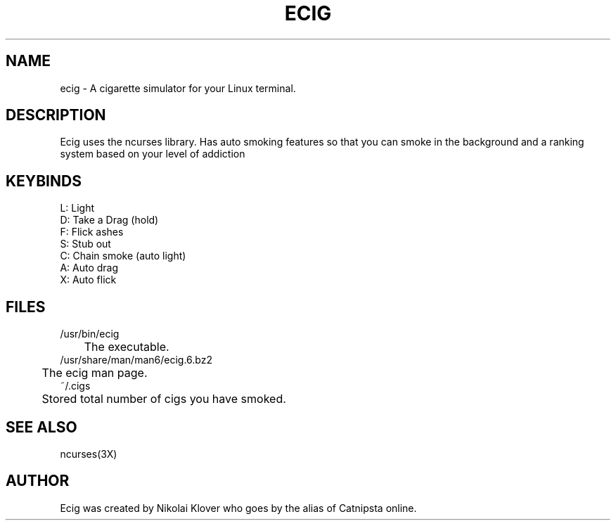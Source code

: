 .TH ECIG 6
.SH NAME
ecig \- A cigarette simulator for your Linux terminal.

.SH DESCRIPTION
Ecig uses the ncurses library. Has auto smoking features so that you can smoke in the background and a ranking system based on your level of addiction

.SH KEYBINDS
L: Light
.br
D: Take a Drag (hold)
.br
F: Flick ashes
.br
S: Stub out
.br
C: Chain smoke (auto light)
.br
A: Auto drag
.br
X: Auto flick

.SH FILES
/usr/bin/ecig
.br
	The executable.
.br
/usr/share/man/man6/ecig.6.bz2
.br
	The ecig man page.
.br
~/.cigs
.br
	Stored total number of cigs you have smoked.

.SH SEE ALSO
ncurses(3X)

.SH AUTHOR
Ecig was created by Nikolai Klover who goes by the alias of Catnipsta online.
